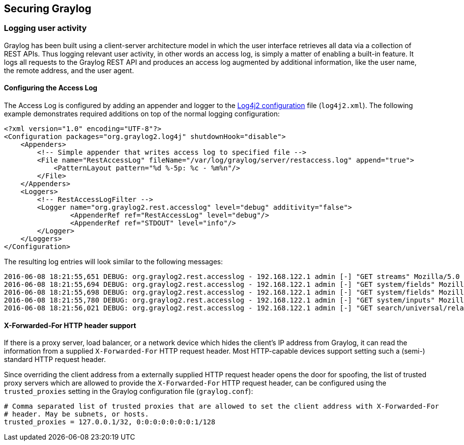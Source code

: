 [[securing-graylog]]
Securing Graylog
----------------

[[logging-user-activity]]
Logging user activity
~~~~~~~~~~~~~~~~~~~~~

Graylog has been built using a client-server architecture model in which
the user interface retrieves all data via a collection of REST APIs.
Thus logging relevant user activity, in other words an access log, is
simply a matter of enabling a built-in feature. It logs all requests to
the Graylog REST API and produces an access log augmented by additional
information, like the user name, the remote address, and the user agent.

[[configuring-the-access-log]]
Configuring the Access Log
^^^^^^^^^^^^^^^^^^^^^^^^^^

The Access Log is configured by adding an appender and logger to the
https://logging.apache.org/log4j/2.x/manual/configuration.html[Log4j2
configuration] file (`log4j2.xml`). The following example demonstrates
required additions on top of the normal logging configuration:

....
<?xml version="1.0" encoding="UTF-8"?>
<Configuration packages="org.graylog2.log4j" shutdownHook="disable">
    <Appenders>
        <!-- Simple appender that writes access log to specified file -->
        <File name="RestAccessLog" fileName="/var/log/graylog/server/restaccess.log" append="true">
            <PatternLayout pattern="%d %-5p: %c - %m%n"/>
        </File>
    </Appenders>
    <Loggers>
        <!-- RestAccessLogFilter -->
        <Logger name="org.graylog2.rest.accesslog" level="debug" additivity="false">
                <AppenderRef ref="RestAccessLog" level="debug"/>
                <AppenderRef ref="STDOUT" level="info"/>
        </Logger>
    </Loggers>
</Configuration>
....

The resulting log entries will look similar to the following messages:

....
2016-06-08 18:21:55,651 DEBUG: org.graylog2.rest.accesslog - 192.168.122.1 admin [-] "GET streams" Mozilla/5.0 (X11; Fedora; Linux x86_64; rv:46.0) Gecko/20100101 Firefox/46.0 200 -1
2016-06-08 18:21:55,694 DEBUG: org.graylog2.rest.accesslog - 192.168.122.1 admin [-] "GET system/fields" Mozilla/5.0 (X11; Fedora; Linux x86_64; rv:46.0) Gecko/20100101 Firefox/46.0 200 -1
2016-06-08 18:21:55,698 DEBUG: org.graylog2.rest.accesslog - 192.168.122.1 admin [-] "GET system/fields" Mozilla/5.0 (X11; Fedora; Linux x86_64; rv:46.0) Gecko/20100101 Firefox/46.0 200 -1
2016-06-08 18:21:55,780 DEBUG: org.graylog2.rest.accesslog - 192.168.122.1 admin [-] "GET system/inputs" Mozilla/5.0 (X11; Fedora; Linux x86_64; rv:46.0) Gecko/20100101 Firefox/46.0 200 -1
2016-06-08 18:21:56,021 DEBUG: org.graylog2.rest.accesslog - 192.168.122.1 admin [-] "GET search/universal/relative?query=%2A&range=300&limit=150&sort=timestamp%3Adesc" Mozilla/5.0 (X11; Fedora; Linux x86_64; rv:46.0) Gecko/20100101 Firefox/46.0 200 -1
....

[[x-forwarded-for-http-header-support]]
X-Forwarded-For HTTP header support
^^^^^^^^^^^^^^^^^^^^^^^^^^^^^^^^^^^

If there is a proxy server, load balancer, or a network device which
hides the client's IP address from Graylog, it can read the information
from a supplied `X-Forwarded-For` HTTP request header. Most HTTP-capable
devices support setting such a (semi-) standard HTTP request header.

Since overriding the client address from a externally supplied HTTP
request header opens the door for spoofing, the list of trusted proxy
servers which are allowed to provide the `X-Forwarded-For` HTTP request
header, can be configured using the `trusted_proxies` setting in the
Graylog configuration file (`graylog.conf`):

....
# Comma separated list of trusted proxies that are allowed to set the client address with X-Forwarded-For
# header. May be subnets, or hosts.
trusted_proxies = 127.0.0.1/32, 0:0:0:0:0:0:0:1/128
....
